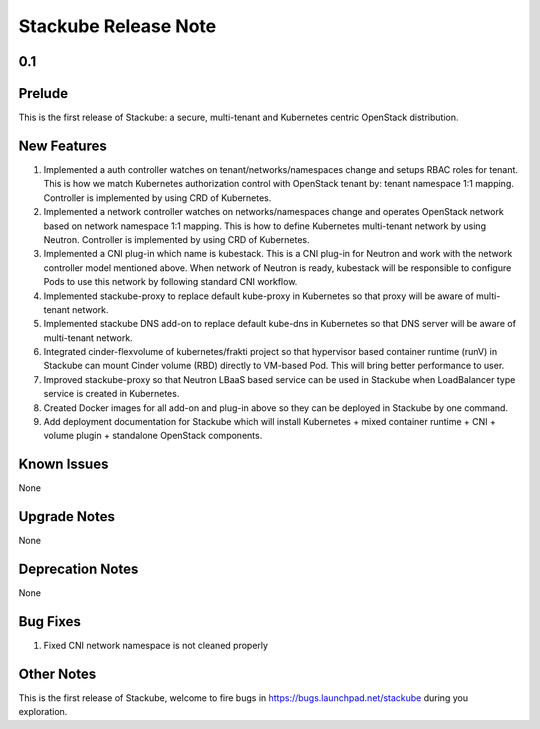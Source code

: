 Stackube Release Note
=====================================

=========
0.1
=========

=========
Prelude
=========

This is the first release of Stackube: a secure, multi-tenant and Kubernetes centric OpenStack distribution.

=========
New Features
=========

1. Implemented a auth controller watches on tenant/networks/namespaces change and setups RBAC roles for tenant. This is how we match Kubernetes authorization control with OpenStack tenant by: tenant namespace 1:1 mapping. Controller is implemented by using CRD of Kubernetes.

2. Implemented a network controller watches on networks/namespaces change and operates OpenStack network based on network namespace 1:1 mapping. This is how to define Kubernetes multi-tenant network by using Neutron. Controller is implemented by using CRD of Kubernetes.

3. Implemented a CNI plug-in which name is kubestack. This is a CNI plug-in for Neutron and work with the network controller model mentioned above. When network of Neutron is ready, kubestack will be responsible to configure Pods to use this network by following standard CNI workflow.

4. Implemented stackube-proxy to replace default kube-proxy in Kubernetes so that proxy will be aware of multi-tenant network.

5. Implemented stackube DNS add-on to replace default kube-dns in Kubernetes so that DNS server will be aware of multi-tenant network.

6. Integrated cinder-flexvolume of kubernetes/frakti project so that hypervisor based container runtime (runV) in Stackube can mount Cinder volume (RBD) directly to VM-based Pod. This will bring better performance to user.

7. Improved stackube-proxy so that Neutron LBaaS based service can be used in Stackube when LoadBalancer type service is created in Kubernetes.

8. Created Docker images for all add-on and plug-in above so they can be deployed in Stackube by one command.

9. Add deployment documentation for Stackube which will install Kubernetes + mixed container runtime + CNI + volume plugin + standalone OpenStack components.


=========
Known Issues
=========

None

=========
Upgrade Notes
=========

None

=========
Deprecation Notes
=========

None

=========
Bug Fixes
=========

1. Fixed CNI network namespace is not cleaned properly

=========
Other Notes
=========

This is the first release of Stackube, welcome to fire bugs in https://bugs.launchpad.net/stackube during you exploration.
